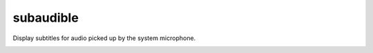 subaudible
==========

Display subtitles for audio picked up by the system microphone.

.. image:: https://travis-ci.org/RobbieClarken/subaudible.svg?branch=master
   :target: https://travis-ci.org/RobbieClarken/subaudible
   :alt: Build Status

